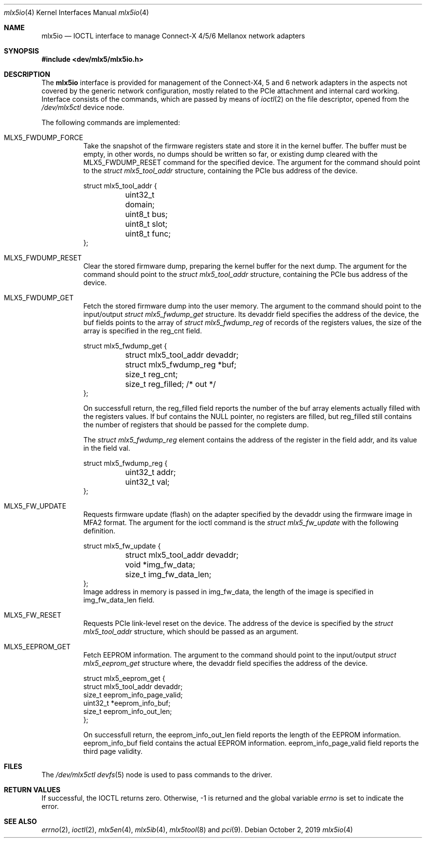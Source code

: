 .\"
.\" Copyright (c) 2018, 2019 Mellanox Technologies
.\" All rights reserved.
.\"
.\" Redistribution and use in source and binary forms, with or without
.\" modification, are permitted provided that the following conditions
.\" are met:
.\" 1. Redistributions of source code must retain the above copyright
.\"    notice, this list of conditions and the following disclaimer.
.\" 2. Redistributions in binary form must reproduce the above copyright
.\"    notice, this list of conditions and the following disclaimer in the
.\"    documentation and/or other materials provided with the distribution.
.\"
.\" THIS SOFTWARE IS PROVIDED BY THE AUTHOR AND CONTRIBUTORS ``AS IS'' AND
.\" ANY EXPRESS OR IMPLIED WARRANTIES, INCLUDING, BUT NOT LIMITED TO, THE
.\" IMPLIED WARRANTIES OF MERCHANTABILITY AND FITNESS FOR A PARTICULAR PURPOSE
.\" ARE DISCLAIMED.  IN NO EVENT SHALL THE AUTHOR OR CONTRIBUTORS BE LIABLE
.\" FOR ANY DIRECT, INDIRECT, INCIDENTAL, SPECIAL, EXEMPLARY, OR CONSEQUENTIAL
.\" DAMAGES (INCLUDING, BUT NOT LIMITED TO, PROCUREMENT OF SUBSTITUTE GOODS
.\" OR SERVICES; LOSS OF USE, DATA, OR PROFITS; OR BUSINESS INTERRUPTION)
.\" HOWEVER CAUSED AND ON ANY THEORY OF LIABILITY, WHETHER IN CONTRACT, STRICT
.\" LIABILITY, OR TORT (INCLUDING NEGLIGENCE OR OTHERWISE) ARISING IN ANY WAY
.\" OUT OF THE USE OF THIS SOFTWARE, EVEN IF ADVISED OF THE POSSIBILITY OF
.\" SUCH DAMAGE.
.\"
.\" $FreeBSD$
.\"
.Dd October 2, 2019
.Dt mlx5io 4
.Os
.Sh NAME
.Nm mlx5io
.Nd IOCTL interface to manage Connect-X 4/5/6 Mellanox network adapters
.Sh SYNOPSIS
.In dev/mlx5/mlx5io.h
.Sh DESCRIPTION
The
.Nm
interface is provided for management of the Connect-X4, 5 and 6 network adapters
in the aspects not covered by the generic network configuration,
mostly related to the PCIe attachment and internal card working.
Interface consists of the commands, which are passed by means of
.Xr ioctl 2
on the file descriptor, opened from the
.Pa /dev/mlx5ctl
device node.
.Pp
The following commands are implemented:
.Bl -tag -width indent
.It Dv MLX5_FWDUMP_FORCE
Take the snapshot of the firmware registers state and store it in the
kernel buffer.
The buffer must be empty, in other words, no dumps should be written so
far, or existing dump cleared with the
.Dv MLX5_FWDUMP_RESET
command for the specified device.
The argument for the command should point to the
.Vt struct mlx5_tool_addr
structure, containing the PCIe bus address of the device.
.Bd -literal
struct mlx5_tool_addr {
	uint32_t domain;
	uint8_t bus;
	uint8_t slot;
	uint8_t func;
};
.Ed
.It Dv MLX5_FWDUMP_RESET
Clear the stored firmware dump, preparing the kernel buffer for
the next dump.
The argument for the command should point to the
.Vt struct mlx5_tool_addr
structure, containing the PCIe bus address of the device.
.It Dv MLX5_FWDUMP_GET
Fetch the stored firmware dump into the user memory.
The argument to the command should point to the input/output
.Vt struct mlx5_fwdump_get
structure.
Its
.Dv devaddr
field specifies the address of the device, the
.Dv buf
fields points to the array of
.Vt struct mlx5_fwdump_reg
of records of the registers values, the size of the array is specified
in the
.Dv reg_cnt
field.
.Bd -literal
struct mlx5_fwdump_get {
	struct mlx5_tool_addr devaddr;
	struct mlx5_fwdump_reg *buf;
	size_t reg_cnt;
	size_t reg_filled; /* out */
};
.Ed
.Pp
On successfull return, the
.Dv reg_filled
field reports the number of the
.Dv buf
array elements actually filled with the registers values.
If
.Dv buf
contains the
.Dv NULL
pointer, no registers are filled, but
.Dv reg_filled
still contains the number of registers that should be passed for
the complete dump.
.Pp
The
.Vt struct mlx5_fwdump_reg
element contains the address of the register in the field
.Dv addr ,
and its value in the field
.Dv val .
.Bd -literal
struct mlx5_fwdump_reg {
	uint32_t addr;
	uint32_t val;
};
.Ed
.It Dv MLX5_FW_UPDATE
Requests firmware update (flash) on the adapter specified by the
.Dv devaddr
using the firmware image in
.Dv MFA2
format.
The argument for the ioctl command is the
.Vt struct mlx5_fw_update
with the following definition.
.Bd -literal
struct mlx5_fw_update {
	struct mlx5_tool_addr devaddr;
	void *img_fw_data;
	size_t img_fw_data_len;
};
.Ed
Image address in memory is passed in
.Dv img_fw_data ,
the length of the image is specified in
.Dv img_fw_data_len
field.
.It Dv MLX5_FW_RESET
Requests PCIe link-level reset on the device.
The address of the device is specified by the
.Vt struct mlx5_tool_addr
structure, which should be passed as an argument.
.It Dv MLX5_EEPROM_GET
Fetch EEPROM information.
The argument to the command should point to the input/output
.Vt struct mlx5_eeprom_get
structure where, the
.Dv devaddr
field specifies the address of the device.
.Bd -literal
struct mlx5_eeprom_get {
        struct mlx5_tool_addr devaddr;
        size_t eeprom_info_page_valid;
        uint32_t *eeprom_info_buf;
        size_t eeprom_info_out_len;
};
.Ed
.Pp
On successfull return, the
.Dv eeprom_info_out_len
field reports the length of the EEPROM information.
.Dv eeprom_info_buf
field contains the actual EEPROM information.
.Dv eeprom_info_page_valid
field reports the third page validity.
.El
.Sh FILES
The
.Pa /dev/mlx5ctl
.Xr devfs 5
node is used to pass commands to the driver.
.Sh RETURN VALUES
If successful, the IOCTL returns zero.
Otherwise, -1 is returned and the global variable
.Va errno
is set to indicate the error.
.Sh SEE ALSO
.Xr errno 2 ,
.Xr ioctl 2 ,
.Xr mlx5en 4 ,
.Xr mlx5ib 4 ,
.Xr mlx5tool 8
and
.Xr pci 9 .
